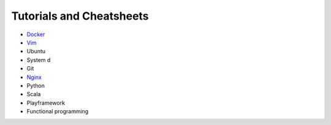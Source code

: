 *****
Tutorials and Cheatsheets
*****

* `Docker <https://github.com/pbazard/tutorials/blob/master/docker.rst>`_
* `Vim <https://github.com/pbazard/tutorials/blob/master/vim.rst>`_
* Ubuntu
* System d
* Git
* `Nginx <https://github.com/pbazard/tutorials/blob/master/nginx.rst>`_
* Python
* Scala
* Playframework
* Functional programming
